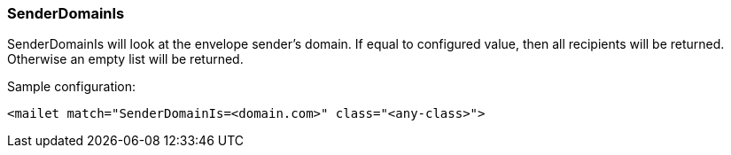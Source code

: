 === SenderDomainIs

SenderDomainIs will look at the envelope sender's domain. If equal to
configured value, then all recipients will be returned. Otherwise an empty
list will be returned.

Sample configuration:

....
<mailet match="SenderDomainIs=<domain.com>" class="<any-class>">
....